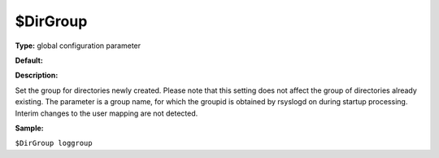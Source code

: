 $DirGroup
---------

**Type:** global configuration parameter

**Default:**

**Description:**

Set the group for directories newly created. Please note that this
setting does not affect the group of directories already existing. The
parameter is a group name, for which the groupid is obtained by rsyslogd
on during startup processing. Interim changes to the user mapping are
not detected.

**Sample:**

``$DirGroup loggroup``


